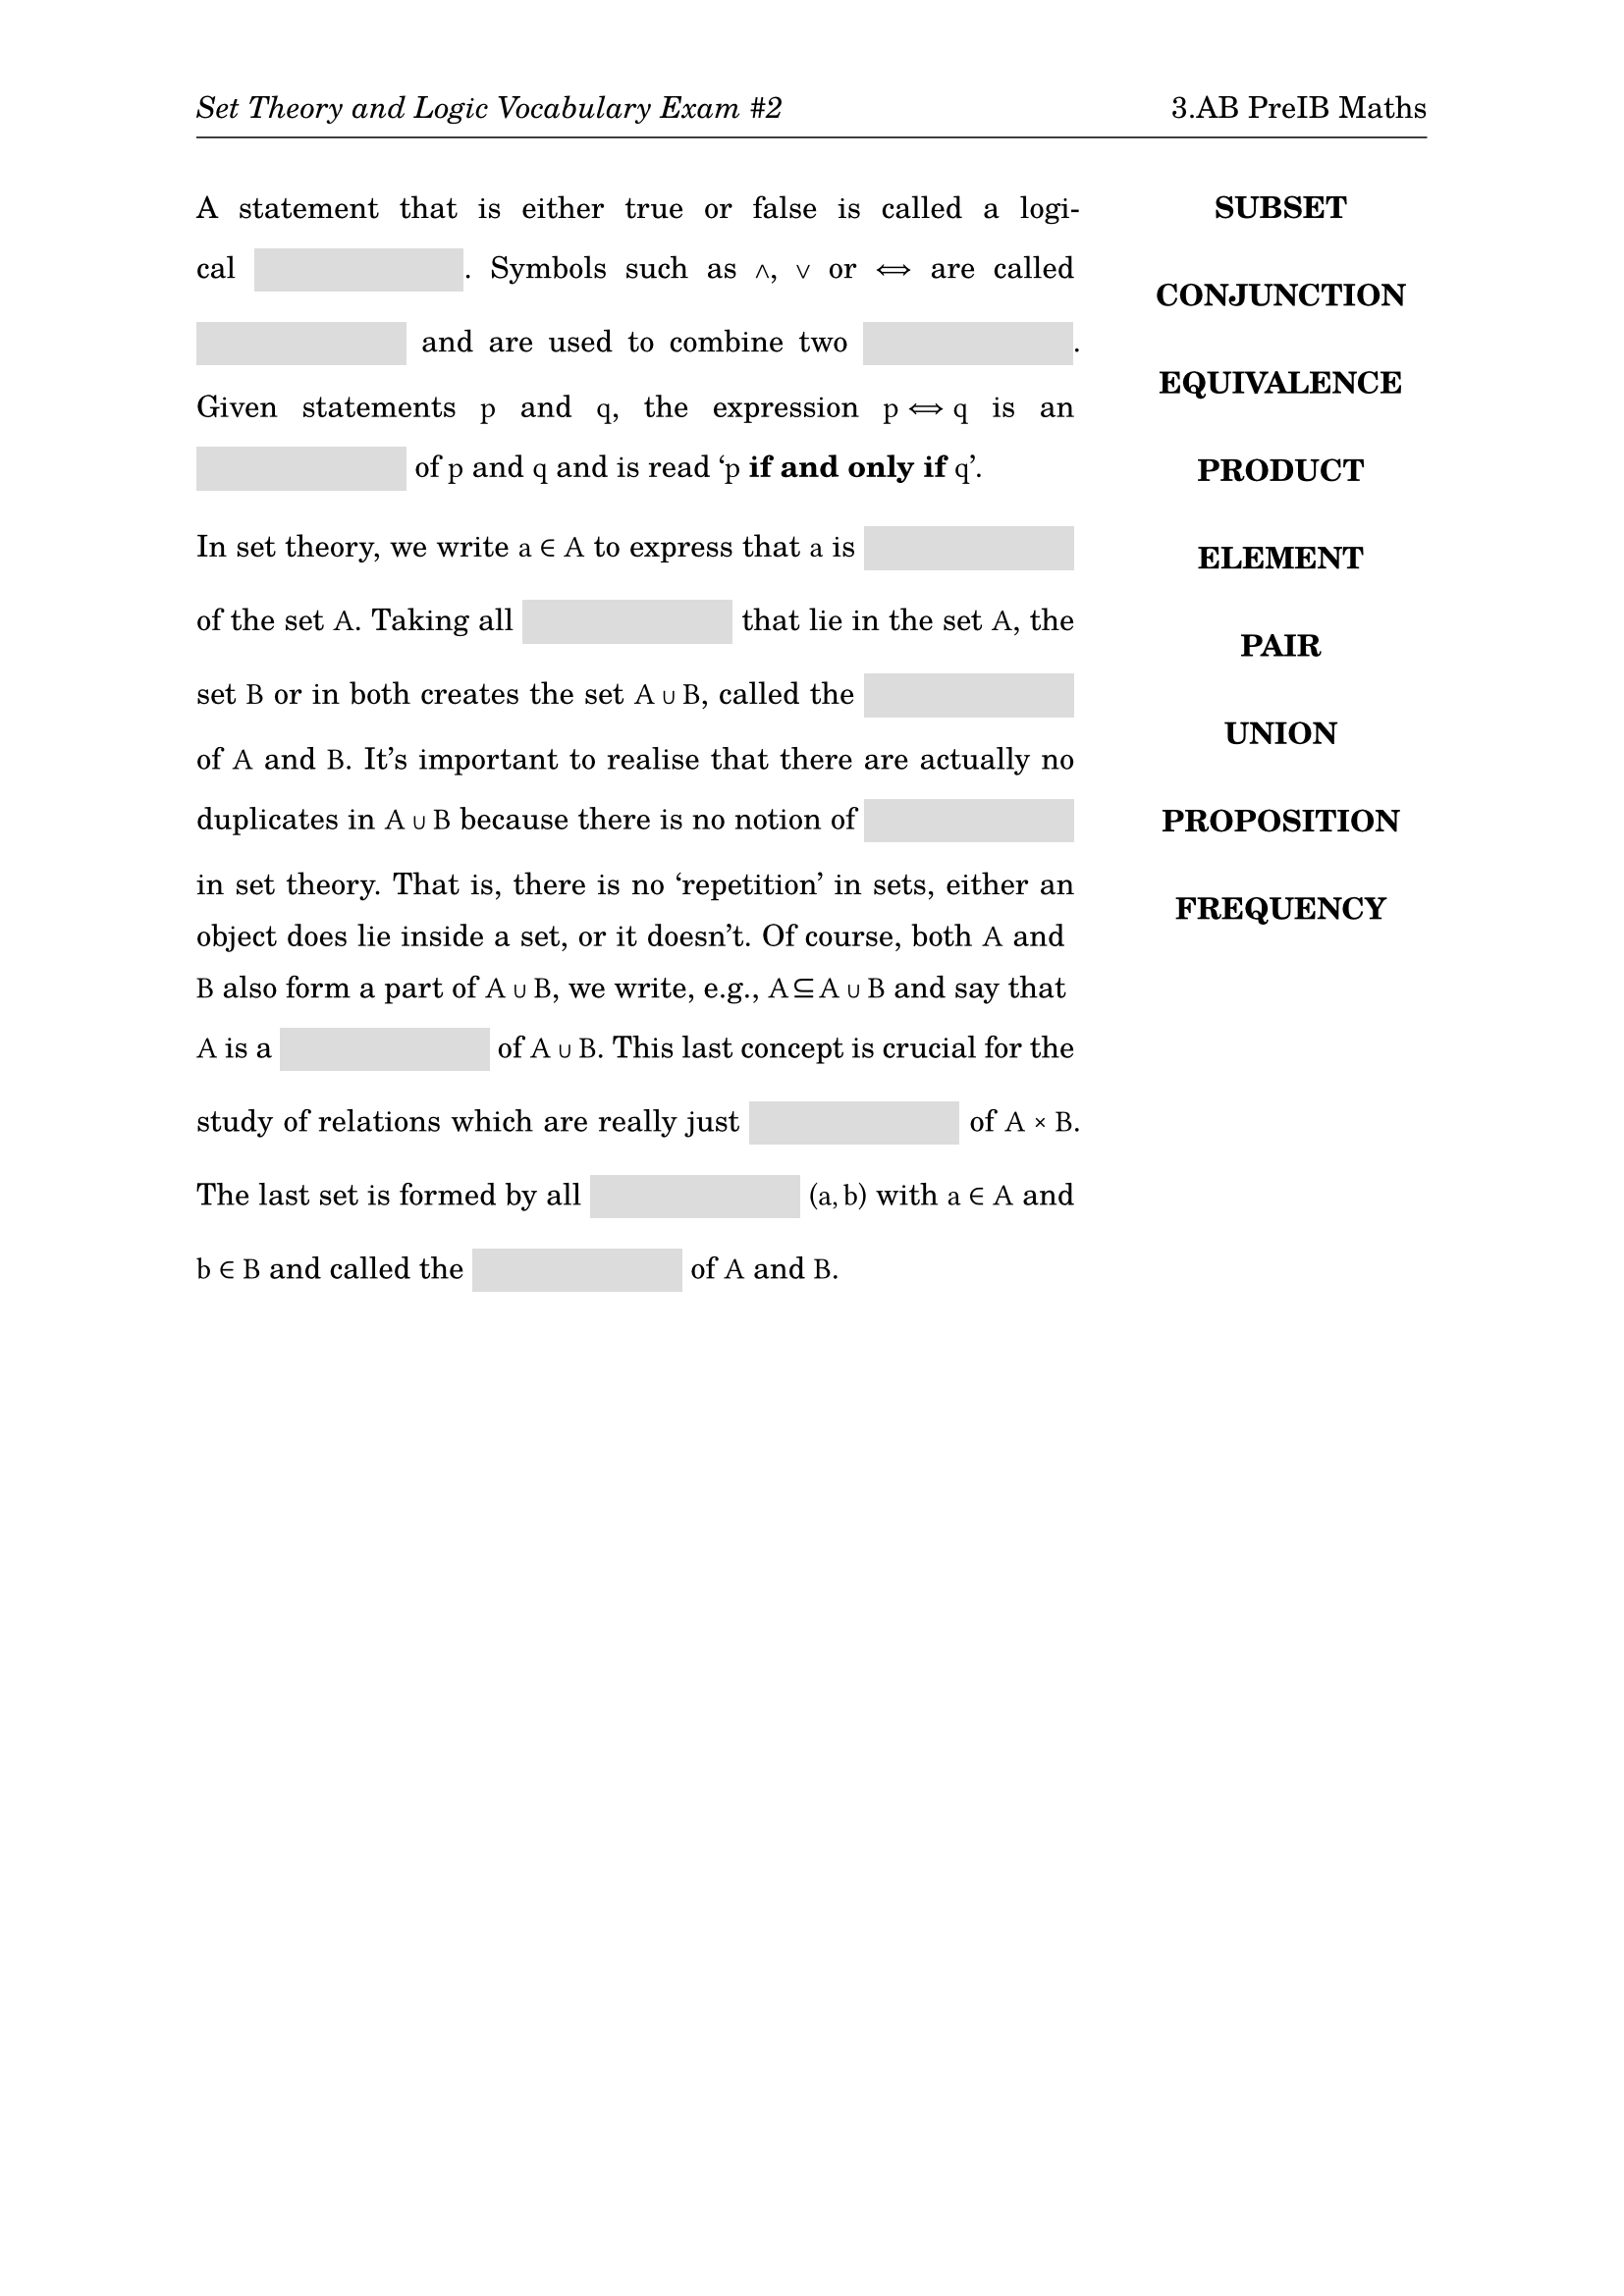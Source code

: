 #set page(
  paper: "a4",
  margin: (x: 1in, y: 1in),
  header: [
    _Set Theory and Logic Vocabulary Exam \#2_
    #h(1fr)
    3.AB PreIB Maths
    #v(-6pt)
    #line(length: 100%, stroke: .5pt)
  ]
)
#set text(
  font: "TeX Gyre Schola",
  size: 11pt
)
#show math.equation: set text(
  font: "TeX Gyre Schola Math",
  size: 11pt
)
#set par(
  justify: true,
  leading: 1em
)
#let mybox(width: 7em) = {
  box(width: width, height: 16pt, fill: rgb(220, 220, 220), baseline: 5pt)[]
}

#grid(
  columns: (3fr, 1fr),
  align: (left, center),
  column-gutter: 2em,
  [
    A statement that is either true or false is called a logical #mybox().
    Symbols such as $and$, $or$ or $<=>$ are called #mybox() and are used to
    combine two #mybox(). Given statements $p$ and $q$, the expression $p <=> q$
    is an #mybox() of $p$ and $q$ and is read '$p$ *if and only if* $q$'.

    In set theory, we write $a in A$ to express that $a$ is #mybox() of the set
    $A$. Taking all #mybox() that lie in the set $A$, the set $B$ or in both
    creates the set $A union B$, called the #mybox() of $A$ and $B$. It's
    important to realise that there are actually no duplicates in $A union B$
    because there is no notion of #mybox() in set theory. That is, there is no
    'repetition' in sets, either an object does lie inside a set, or it
    doesn't. Of course, both $A$ and $B$ also form a part of $A union B$, we
    write, e.g., $A subset.eq A union B$ and say that $A$ is a #mybox() of $A
    union B$. This last concept is crucial for the study of relations which are
    really just #mybox() of $A times B$. The last set is formed by all #mybox()
    $(a,b)$ with $a in A$ and $b in B$ and called the #mybox() of $A$ and $B$.
  ],
  [#upper[
    *subset*\
    #v(1em)
    *conjunction*\
    #v(1em)
    *equivalence*\
    #v(1em)
    *product*\
    #v(1em)
    *element*\
    #v(1em)
    *pair*\
    #v(1em)
    *union*\
    #v(1em)
    *proposition*\
    #v(1em)
    *frequency*\
    #v(1em)
  ]]
)
